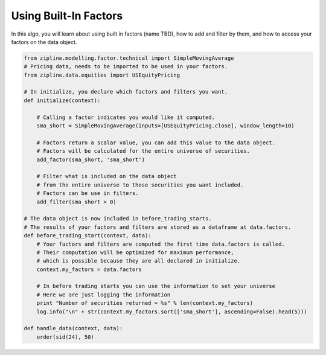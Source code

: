 ======================
Using Built-In Factors
======================

In this algo, you will learn about using built in factors (name TBD), how to
add and filter by them, and how to access your factors on the data object.

.. code-block:: Python

    from zipline.modelling.factor.technical import SimpleMovingAverage
    # Pricing data, needs to be imported to be used in your factors.
    from zipline.data.equities import USEquityPricing

    # In initialize, you declare which factors and filters you want.
    def initialize(context):

        # Calling a factor indicates you would like it computed.
        sma_short = SimpleMovingAverage(inputs=[USEquityPricing.close], window_length=10)

        # Factors return a scalar value, you can add this value to the data object.
        # Factors will be calculated for the entire universe of securities.
        add_factor(sma_short, 'sma_short')

        # Filter what is included on the data object
        # from the entire universe to those securities you want included.
        # Factors can be use in filters.
        add_filter(sma_short > 0)

    # The data object is now included in before_trading_starts.
    # The results of your factors and filters are stored as a dataframe at data.factors.
    def before_trading_start(context, data):
        # Your factors and filters are computed the first time data.factors is called.
        # Their computation will be optimized for maximum performance,
        # which is possible because they are all declared in initialize.
        context.my_factors = data.factors

        # In before trading starts you can use the information to set your universe
        # Here we are just logging the information
        print "Number of securities returned = %s" % len(context.my_factors)
        log.info("\n" + str(context.my_factors.sort(['sma_short'], ascending=False).head(5)))

    def handle_data(context, data):
        order(sid(24), 50)

